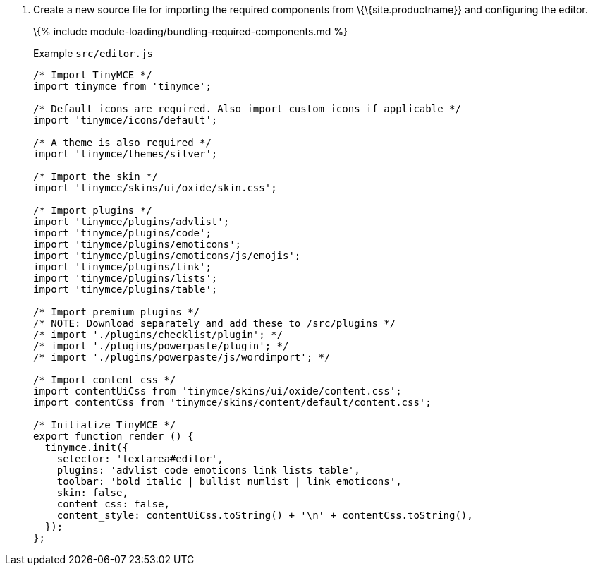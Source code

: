 [arabic]
. Create a new source file for importing the required components from \{\{site.productname}} and configuring the editor.
+
\{% include module-loading/bundling-required-components.md %}
+
Example `+src/editor.js+`
+
[source,js]
----
/* Import TinyMCE */
import tinymce from 'tinymce';

/* Default icons are required. Also import custom icons if applicable */
import 'tinymce/icons/default';

/* A theme is also required */
import 'tinymce/themes/silver';

/* Import the skin */
import 'tinymce/skins/ui/oxide/skin.css';

/* Import plugins */
import 'tinymce/plugins/advlist';
import 'tinymce/plugins/code';
import 'tinymce/plugins/emoticons';
import 'tinymce/plugins/emoticons/js/emojis';
import 'tinymce/plugins/link';
import 'tinymce/plugins/lists';
import 'tinymce/plugins/table';

/* Import premium plugins */
/* NOTE: Download separately and add these to /src/plugins */
/* import './plugins/checklist/plugin'; */
/* import './plugins/powerpaste/plugin'; */
/* import './plugins/powerpaste/js/wordimport'; */

/* Import content css */
import contentUiCss from 'tinymce/skins/ui/oxide/content.css';
import contentCss from 'tinymce/skins/content/default/content.css';

/* Initialize TinyMCE */
export function render () {
  tinymce.init({
    selector: 'textarea#editor',
    plugins: 'advlist code emoticons link lists table',
    toolbar: 'bold italic | bullist numlist | link emoticons',
    skin: false,
    content_css: false,
    content_style: contentUiCss.toString() + '\n' + contentCss.toString(),
  });
};
----
